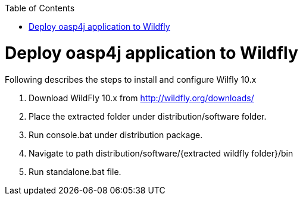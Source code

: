 :toc: macro 
toc::[]

= Deploy oasp4j application to Wildfly

Following describes the steps to install and configure Wilfly 10.x

. Download WildFly 10.x from http://wildfly.org/downloads/ 
. Place the extracted folder under distribution/software folder.
. Run console.bat under distribution package.
. Navigate to path distribution/software/{extracted wildfly folder}/bin
. Run standalone.bat file.
